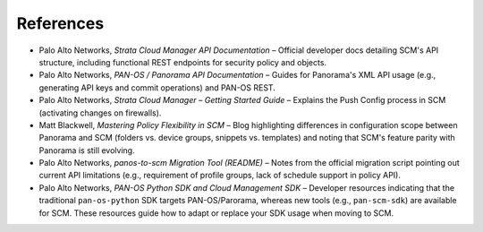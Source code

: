 References
----------

* Palo Alto Networks, *Strata Cloud Manager API Documentation* – Official developer docs detailing SCM's API structure, including functional REST endpoints for security policy and objects.
* Palo Alto Networks, *PAN-OS / Panorama API Documentation* – Guides for Panorama's XML API usage (e.g., generating API keys and commit operations) and PAN-OS REST.
* Palo Alto Networks, *Strata Cloud Manager – Getting Started Guide* – Explains the Push Config process in SCM (activating changes on firewalls).
* Matt Blackwell, *Mastering Policy Flexibility in SCM* – Blog highlighting differences in configuration scope between Panorama and SCM (folders vs. device groups, snippets vs. templates) and noting that SCM's feature parity with Panorama is still evolving.
* Palo Alto Networks, *panos-to-scm Migration Tool (README)* – Notes from the official migration script pointing out current API limitations (e.g., requirement of profile groups, lack of schedule support in policy API).
* Palo Alto Networks, *PAN-OS Python SDK and Cloud Management SDK* – Developer resources indicating that the traditional ``pan-os-python`` SDK targets PAN-OS/Parorama, whereas new tools (e.g., ``pan-scm-sdk``) are available for SCM. These resources guide how to adapt or replace your SDK usage when moving to SCM.